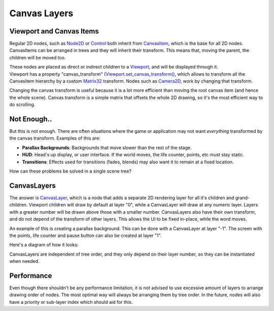.. _doc_canvas_layers:

Canvas Layers
=============

Viewport and Canvas Items
-------------------------

Regular 2D nodes, such as
`Node2D <https://github.com/okamstudio/godot/wiki/class_node2d>`__ or
`Control <https://github.com/okamstudio/godot/wiki/class_control>`__
both inherit from
`CanvasItem <https://github.com/okamstudio/godot/wiki/class_canvasitem>`__,
which is the base for all 2D nodes. CanvasItems can be arranged in trees
and they will inherit their transform. This means that, moving the
parent, the children will be moved too.

| These nodes are placed as direct or indirect children to a
  `Viewport <https://github.com/okamstudio/godot/wiki/class_viewport>`__,
  and will be displayed through it.
| Viewport has a property "canvas\_transform"
  (`Viewport.set\_canvas\_transform() <https://github.com/okamstudio/godot/wiki/class_viewport#set_canvas_transform)>`__,
  which allows to transform all the CanvasItem hierarchy by a custom
  `Matrix32 <https://github.com/okamstudio/godot/wiki/class_matrix32>`__
  transform. Nodes such as
  `Camera2D <https://github.com/okamstudio/godot/wiki/class_camera2d>`__,
  work by changing that transform.

Changing the canvas transform is useful because it is a lot more
efficient than moving the root canvas item (and hence the whole scene).
Canvas transform is a simple matrix that offsets the whole 2D drawing,
so it's the most efficient way to do scrolling.

Not Enough..
------------

But this is not enough. There are often situations where the game or
application may not want *everything* transformed by the canvas
transform. Examples of this are:

-  **Parallax Backgrounds**: Backgrounds that move slower than the rest
   of the stage.
-  **HUD**: Head's up display, or user interface. If the world moves,
   the life counter, points, etc must stay static.
-  **Transitions**: Effects used for transitions (fades, blends) may
   also want it to remain at a fixed location.

How can these problems be solved in a single scene tree?

CanvasLayers
------------

The answer is
`CanvasLayer <https://github.com/okamstudio/godot/wiki/class_canvaslayer>`__,
which is a node that adds a separate 2D rendering layer for all it's
children and grand-children. Viewport children will draw by default at
layer "0", while a CanvasLayer will draw at any numeric layer. Layers
with a greater number will be drawn above those with a smaller number.
CanvasLayers also have their own transform, and do not depend of the
transform of other layers. This allows the UI to be fixed in-place,
while the word moves.

An example of this is creating a parallax background. This can be done
with a CanvasLayer at layer "-1". The screen with the points, life
counter and pause button can also be created at layer "1".

Here's a diagram of how it looks:

.. image:: /img/canvaslayers.png

CanvasLayers are independent of tree order, and they only depend on
their layer number, so they can be instantiated when needed.

Performance
-----------

Even though there shouldn't be any performance limitation, it is not
advised to use excessive amount of layers to arrange drawing order of
nodes. The most optimal way will always be arranging them by tree order.
In the future, nodes will also have a priority or sub-layer index which
should aid for this.



